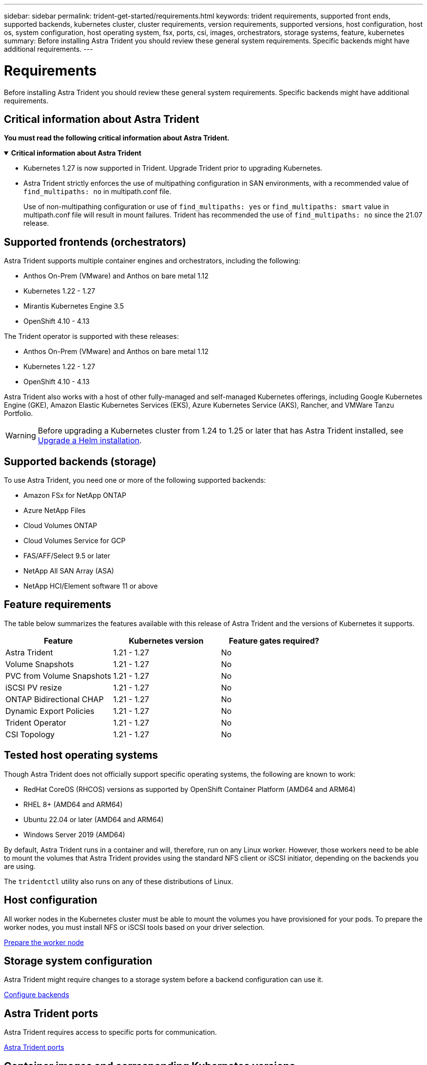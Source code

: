 ---
sidebar: sidebar
permalink: trident-get-started/requirements.html
keywords: trident requirements, supported front ends, supported backends, kubernetes cluster, cluster requirements, version requirements, supported versions, host configuration, host os, system configuration, host operating system, fsx, ports, csi, images, orchestrators, storage systems, feature, kubernetes
summary: Before installing Astra Trident you should review these general system requirements. Specific backends might have additional requirements. 
---

= Requirements
:hardbreaks:
:icons: font
:imagesdir: ../media/

[.lead]
Before installing Astra Trident you should review these general system requirements. Specific backends might have additional requirements. 

== Critical information about Astra Trident
*You must read the following critical information about Astra Trident.*

// Start snippet: collapsible block (open on page load)
.*Critical information about Astra Trident*
[%collapsible%open]
====
* Kubernetes 1.27 is now supported in Trident. Upgrade Trident prior to upgrading Kubernetes.
* Astra Trident strictly enforces the use of multipathing configuration in SAN environments, with a recommended value of `find_multipaths: no` in multipath.conf file. 
+
Use of non-multipathing configuration or use of `find_multipaths: yes` or `find_multipaths: smart` value in multipath.conf file will result in mount failures. Trident has recommended the use of `find_multipaths: no` since the 21.07 release.
====
// End snippet

== Supported frontends (orchestrators)

Astra Trident supports multiple container engines and orchestrators, including the following:

* Anthos On-Prem (VMware) and Anthos on bare metal 1.12
* Kubernetes 1.22 - 1.27
* Mirantis Kubernetes Engine 3.5
* OpenShift 4.10 - 4.13

The Trident operator is supported with these releases:

* Anthos On-Prem (VMware) and Anthos on bare metal 1.12
* Kubernetes 1.22 - 1.27
* OpenShift 4.10 - 4.13

Astra Trident also works with a host of other fully-managed and self-managed Kubernetes offerings, including Google Kubernetes Engine (GKE), Amazon Elastic Kubernetes Services (EKS), Azure Kubernetes Service (AKS), Rancher, and VMWare Tanzu Portfolio.

WARNING: Before upgrading a Kubernetes cluster from 1.24 to 1.25 or later that has Astra Trident installed, see link:../trident-managing-k8s/upgrade-operator.html#upgrade-a-helm-installation[Upgrade a Helm installation].

== Supported backends (storage)

To use Astra Trident, you need one or more of the following supported backends:

* Amazon FSx for NetApp ONTAP
* Azure NetApp Files
* Cloud Volumes ONTAP
* Cloud Volumes Service for GCP
* FAS/AFF/Select 9.5 or later
* NetApp All SAN Array (ASA)
* NetApp HCI/Element software 11 or above

== Feature requirements

The table below summarizes the features available with this release of Astra Trident and the versions of Kubernetes it supports.

[cols=3,options="header"]
|===
|Feature
|Kubernetes version
|Feature gates required?

|Astra Trident

a|1.21 - 1.27
a|No

|Volume Snapshots
a|1.21 - 1.27
a|No

|PVC from Volume Snapshots
a|1.21 - 1.27
a|No

|iSCSI PV resize
a|1.21 - 1.27
a|No

|ONTAP Bidirectional CHAP
a|1.21 - 1.27
a|No

|Dynamic Export Policies
a|1.21 - 1.27
a|No

|Trident Operator
a|1.21 - 1.27
a|No

|CSI Topology
a|1.21 - 1.27
a|No

|===

== Tested host operating systems

Though Astra Trident does not officially support specific operating systems, the following are known to work:

* RedHat CoreOS (RHCOS) versions as supported by OpenShift Container Platform (AMD64 and ARM64)
* RHEL 8+ (AMD64 and ARM64)
* Ubuntu 22.04 or later (AMD64 and ARM64)
* Windows Server 2019 (AMD64)

By default, Astra Trident runs in a container and will, therefore, run on any Linux worker. However, those workers need to be able to mount the volumes that Astra Trident provides using the standard NFS client or iSCSI initiator, depending on the backends you are using.

The `tridentctl` utility also runs on any of these distributions of Linux.

== Host configuration

All worker nodes in the Kubernetes cluster must be able to mount the volumes you have provisioned for your pods. To prepare the worker nodes, you must install NFS or iSCSI tools based on your driver selection. 

link:../trident-use/worker-node-prep.html[Prepare the worker node]

== Storage system configuration

Astra Trident might require changes to a storage system before a backend configuration can use it. 

link:../trident-use/backends.html[Configure backends]

== Astra Trident ports

Astra Trident requires access to specific ports for communication. 

link:../trident-reference/ports.html[Astra Trident ports]

== Container images and corresponding Kubernetes versions

For air-gapped installations, the following list is a reference of container images needed to install Astra Trident. Use the `tridentctl images` command to verify the list of needed container images.

[cols=2,options="header"]
|===
|Kubernetes version
|Container image

|v1.22.0
a|
* docker.io/netapp/trident:23.07.0                      
* docker.io/netapp/trident-autosupport:23.07                  
* registry.k8s.io/sig-storage/csi-provisioner:v3.5.0 
* registry.k8s.io/sig-storage/csi-attacher:v4.3.0            
* registry.k8s.io/sig-storage/csi-resizer:v1.8.0               
* registry.k8s.io/sig-storage/csi-snapshotter:v6.2.2           
* registry.k8s.io/sig-storage/csi-node-driver-registrar:v2.8.0 
* docker.io/netapp/trident-operator:23.07.0 (optional)    

|v1.23.0
a|
* docker.io/netapp/trident:23.07.0                      
* docker.io/netapp/trident-autosupport:23.07                  
* registry.k8s.io/sig-storage/csi-provisioner:v3.5.0 
* registry.k8s.io/sig-storage/csi-attacher:v4.3.0              
* registry.k8s.io/sig-storage/csi-resizer:v1.8.0               
* registry.k8s.io/sig-storage/csi-snapshotter:v6.2.2           
* registry.k8s.io/sig-storage/csi-node-driver-registrar:v2.8.0 
* docker.io/netapp/trident-operator:23.07.0 (optional)  

|v1.24.0
a|
* docker.io/netapp/trident:23.07.0                      
* docker.io/netapp/trident-autosupport:23.07                   
* registry.k8s.io/sig-storage/csi-provisioner:v3.5.0 
* registry.k8s.io/sig-storage/csi-attacher:v4.3.0           
* registry.k8s.io/sig-storage/csi-resizer:v1.8.0               
* registry.k8s.io/sig-storage/csi-snapshotter:v6.2.2           
* registry.k8s.io/sig-storage/csi-node-driver-registrar:v2.8.0 
* docker.io/netapp/trident-operator:23.07.0 (optional)  

|v1.25.0
a|
* docker.io/netapp/trident:23.07.0                      
* docker.io/netapp/trident-autosupport:23.07                  
* registry.k8s.io/sig-storage/csi-provisioner:v3.5.0 
* registry.k8s.io/sig-storage/csi-attacher:v4.3.0              
* registry.k8s.io/sig-storage/csi-resizer:v1.8.0               
* registry.k8s.io/sig-storage/csi-snapshotter:v6.2.2           
* registry.k8s.io/sig-storage/csi-node-driver-registrar:v2.8.0 
* docker.io/netapp/trident-operator:23.07.0 (optional)    

|v1.26.0
a|
* docker.io/netapp/trident:23.07.0                      
* docker.io/netapp/trident-autosupport:23.07                   
* registry.k8s.io/sig-storage/csi-provisioner:v3.5.0 
* registry.k8s.io/sig-storage/csi-attacher:v4.3.0             
* registry.k8s.io/sig-storage/csi-resizer:v1.8.0               
* registry.k8s.io/sig-storage/csi-snapshotter:v6.2.2           
* registry.k8s.io/sig-storage/csi-node-driver-registrar:v2.8.0 
* docker.io/netapp/trident-operator:23.07.0 (optional)  

|v1.27.0
a|
* docker.io/netapp/trident:23.07.0
* docker.io/netapp/trident-autosupport:23.07 
* registry.k8s.io/sig-storage/csi-provisioner:v3.5.0 
* registry.k8s.io/sig-storage/csi-attacher:v4.3.0 
* registry.k8s.io/sig-storage/csi-resizer:v1.8.0
* registry.k8s.io/sig-storage/csi-snapshotter:v6.2.2
* registry.k8s.io/sig-storage/csi-node-driver-registrar:v2.8.0
* docker.io/netapp/trident-operator:23.07.0 (optional)


|===

